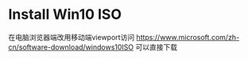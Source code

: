 * Install Win10 ISO

在电脑浏览器端改用移动端viewport访问 https://www.microsoft.com/zh-cn/software-download/windows10ISO 可以直接下载